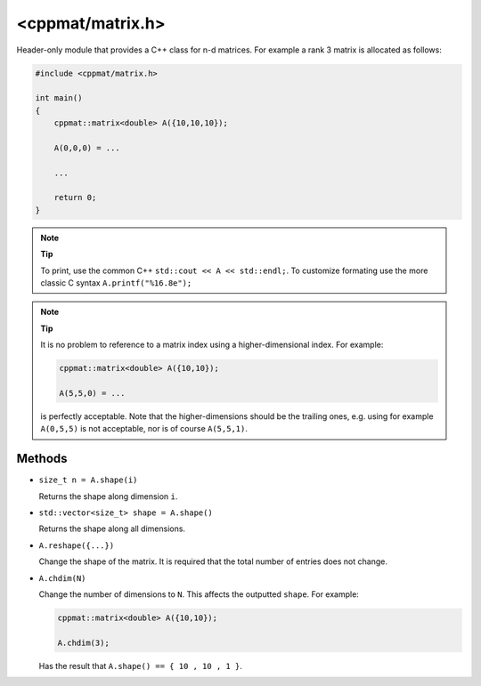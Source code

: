 
.. _matrix:

*****************
<cppmat/matrix.h>
*****************

Header-only module that provides a C++ class for n-d matrices. For example a rank 3 matrix is allocated as follows:

.. code-block:: cpp

  #include <cppmat/matrix.h>

  int main()
  {
      cppmat::matrix<double> A({10,10,10});

      A(0,0,0) = ...

      ...

      return 0;
  }

.. note:: **Tip**

  To print, use the common C++ ``std::cout << A << std::endl;``. To customize formating use the more classic C syntax ``A.printf("%16.8e");``

.. note:: **Tip**

  It is no problem to reference to a matrix index using a higher-dimensional index. For example:

  .. code-block:: cpp

    cppmat::matrix<double> A({10,10});

    A(5,5,0) = ...

  is perfectly acceptable. Note that the higher-dimensions should be the trailing ones, e.g. using for example ``A(0,5,5)`` is not acceptable, nor is of course ``A(5,5,1)``.

Methods
=======

*   ``size_t n = A.shape(i)``

    Returns the shape along dimension ``i``.

*   ``std::vector<size_t> shape = A.shape()``

    Returns the shape along all dimensions.

*   ``A.reshape({...})``

    Change the shape of the matrix. It is required that the total number of entries does not change.

*   ``A.chdim(N)``

    Change the number of dimensions to ``N``. This affects the outputted ``shape``. For example:

    .. code-block:: cpp

      cppmat::matrix<double> A({10,10});

      A.chdim(3);

    Has the result that ``A.shape() == { 10 , 10 , 1 }``.
